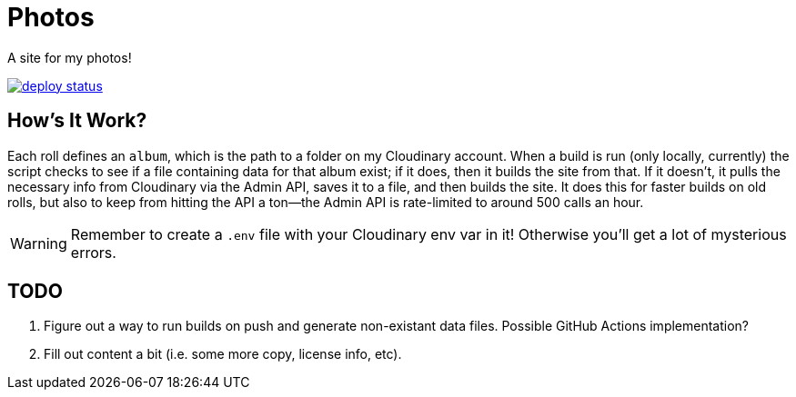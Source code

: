 = Photos

A site for my photos!

[link=https://app.netlify.com/sites/photos-alwaysblank/deploys]
image::https://api.netlify.com/api/v1/badges/09011dd3-9f9d-4f24-b183-9e77764ba437/deploy-status[]

== How's It Work?

Each roll defines an `album`, which is the path to a folder on my Cloudinary account.
When a build is run (only locally, currently) the script checks to see if a file containing data for that album exist; if it does, then it builds the site from that. 
If it doesn't, it pulls the necessary info from Cloudinary via the Admin API, saves it to a file, and then builds the site.
It does this for faster builds on old rolls, but also to keep from hitting the API a ton--the Admin API is rate-limited to around 500 calls an hour.

[WARNING]
====
Remember to create a `.env` file with your Cloudinary env var in it!
Otherwise you'll get a lot of mysterious errors.
====

== TODO

. Figure out a way to run builds on push and generate non-existant data files. Possible GitHub Actions implementation?
. Fill out content a bit (i.e. some more copy, license info, etc).
